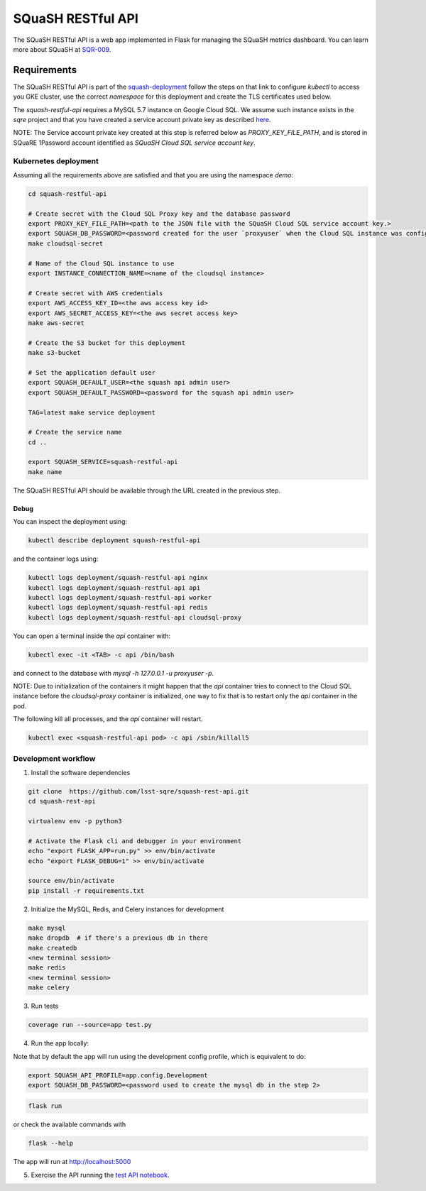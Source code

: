 
##################
SQuaSH RESTful API
##################

The SQuaSH RESTful API is a web app implemented in Flask for managing the SQuaSH metrics dashboard. You can learn more about SQuaSH at `SQR-009 <https://sqr-009.lsst.io>`_.

Requirements
============

The SQuaSH RESTful API is part of the `squash-deployment <https://github.com/lsst-sqre/squash-deployment>`_ follow
the steps on that link to configure `kubectl` to access you GKE cluster, use the correct *namespace* for this deployment and create the TLS certificates used below.


The `squash-restful-api` requires a MySQL 5.7 instance on Google Cloud SQL. We assume such instance exists in the `sqre` project and that you have created a service account private key as described `here <https://cloud.google.com/sql/docs/mysql/connect-kubernetes-engine>`_.

NOTE: The Service account private key created at this step is referred below as `PROXY_KEY_FILE_PATH`, and is stored in SQuaRE 1Password account identified as *SQuaSH Cloud SQL service account key*.


Kubernetes deployment
---------------------


Assuming all the requirements above are satisfied and that you are using the namespace `demo`:

.. code-block::

 cd squash-restful-api
 
 # Create secret with the Cloud SQL Proxy key and the database password
 export PROXY_KEY_FILE_PATH=<path to the JSON file with the SQuaSH Cloud SQL service account key.>
 export SQUASH_DB_PASSWORD=<password created for the user `proxyuser` when the Cloud SQL instance was configured.>
 make cloudsql-secret

 # Name of the Cloud SQL instance to use
 export INSTANCE_CONNECTION_NAME=<name of the cloudsql instance>

 # Create secret with AWS credentials
 export AWS_ACCESS_KEY_ID=<the aws access key id>
 export AWS_SECRET_ACCESS_KEY=<the aws secret access key>
 make aws-secret

 # Create the S3 bucket for this deployment
 make s3-bucket
  
 # Set the application default user
 export SQUASH_DEFAULT_USER=<the squash api admin user>
 export SQUASH_DEFAULT_PASSWORD=<password for the squash api admin user>
 
 TAG=latest make service deployment

 # Create the service name
 cd ..

 export SQUASH_SERVICE=squash-restful-api
 make name

The SQuaSH RESTful API should be available through the URL created in the previous step.


Debug
^^^^^

You can inspect the deployment using:

.. code-block::

 kubectl describe deployment squash-restful-api

and the container logs using:

.. code-block::

 kubectl logs deployment/squash-restful-api nginx
 kubectl logs deployment/squash-restful-api api
 kubectl logs deployment/squash-restful-api worker
 kubectl logs deployment/squash-restful-api redis
 kubectl logs deployment/squash-restful-api cloudsql-proxy
 
You can open a terminal inside the `api` container with:

.. code-block::

 kubectl exec -it <TAB> -c api /bin/bash

and connect to the database with  `mysql -h 127.0.0.1 -u proxyuser -p`.

NOTE: Due to initialization of the containers it might happen that the `api` container tries
to connect to the Cloud SQL instance before the `cloudsql-proxy` container is initialized, one
way to fix that is to restart only the `api` container in the pod.

The following kill all processes, and the `api` container will restart.

.. code-block::

 kubectl exec <squash-restful-api pod> -c api /sbin/killall5

Development workflow
--------------------


1. Install the software dependencies

.. code-block::

 git clone  https://github.com/lsst-sqre/squash-rest-api.git
 cd squash-rest-api

 virtualenv env -p python3

 # Activate the Flask cli and debugger in your environment
 echo "export FLASK_APP=run.py" >> env/bin/activate
 echo "export FLASK_DEBUG=1" >> env/bin/activate

 source env/bin/activate
 pip install -r requirements.txt

2. Initialize the MySQL, Redis, and Celery instances for development

.. code-block::

 make mysql
 make dropdb  # if there's a previous db in there
 make createdb
 <new terminal session>
 make redis
 <new terminal session>
 make celery

3. Run tests

.. code-block::

 coverage run --source=app test.py

4. Run the app locally:

Note that by default the app will run using the development config profile, which is equivalent to do:

.. code-block::

 export SQUASH_API_PROFILE=app.config.Development
 export SQUASH_DB_PASSWORD=<password used to create the mysql db in the step 2>

.. code-block::

 flask run

or check the available commands with

.. code-block::

 flask --help

The app will run at http://localhost:5000

5. Exercise the API running the `test API notebook <https://github.com/lsst-sqre/squash-rest-api/blob/master/tests/test_api.ipynb>`_.


